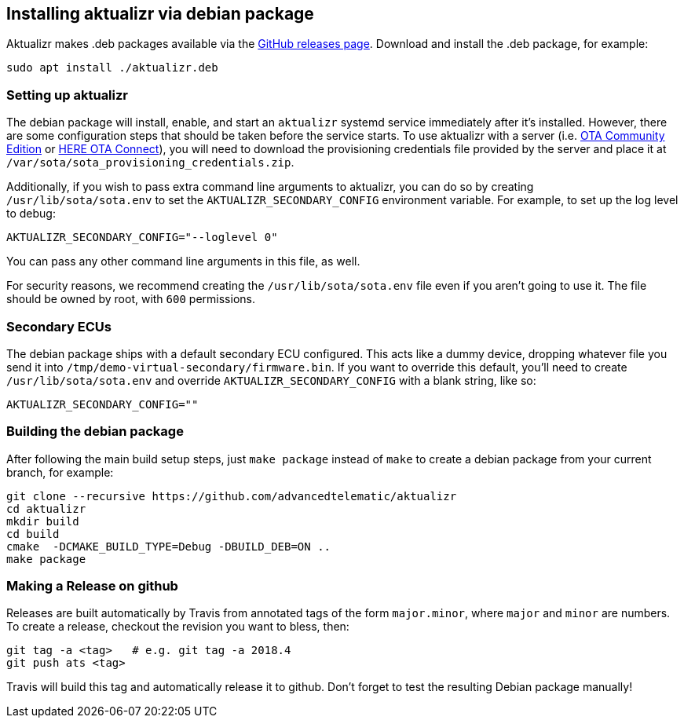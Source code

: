 == Installing aktualizr via debian package

Aktualizr makes .deb packages available via the https://github.com/advancedtelematic/aktualizr/releases[GitHub releases page]. Download and install the .deb package, for example:

----
sudo apt install ./aktualizr.deb
----

=== Setting up aktualizr

The debian package will install, enable, and start an `aktualizr` systemd service immediately after it's installed. However, there are some configuration steps that should be taken before the service starts. To use aktualizr with a server (i.e. https://github.com/advancedtelematic/ota-community-edition/[OTA Community Edition] or https://docs.atsgarage.com[HERE OTA Connect]), you will need to download the provisioning credentials file provided by the server and place it at `/var/sota/sota_provisioning_credentials.zip`.

Additionally, if you wish to pass extra command line arguments to aktualizr, you can do so by creating `/usr/lib/sota/sota.env` to set the `AKTUALIZR_SECONDARY_CONFIG` environment variable. For example, to set up the log level to debug:

----
AKTUALIZR_SECONDARY_CONFIG="--loglevel 0"
----

You can pass any other command line arguments in this file, as well.

For security reasons, we recommend creating the `/usr/lib/sota/sota.env` file even if you aren't going to use it. The file should be owned by root, with `600` permissions.

=== Secondary ECUs

The debian package ships with a default secondary ECU configured. This acts like a dummy device, dropping whatever file you send it into `/tmp/demo-virtual-secondary/firmware.bin`. If you want to override this default, you'll need to create `/usr/lib/sota/sota.env` and override `AKTUALIZR_SECONDARY_CONFIG` with a blank string, like so:

----
AKTUALIZR_SECONDARY_CONFIG=""
----

=== Building the debian package

After following the main build setup steps, just `make package` instead of `make` to create a debian package from your current branch, for example:

----
git clone --recursive https://github.com/advancedtelematic/aktualizr
cd aktualizr
mkdir build
cd build
cmake  -DCMAKE_BUILD_TYPE=Debug -DBUILD_DEB=ON ..
make package
----

=== Making a Release on github

Releases are built automatically by Travis from annotated tags of the form `major.minor`, where `major` and `minor` are numbers.  To create a release, checkout the revision you want to bless, then:

----
git tag -a <tag>   # e.g. git tag -a 2018.4
git push ats <tag>
----

Travis will build this tag and automatically release it to github.  Don't forget to test the resulting Debian package manually!
